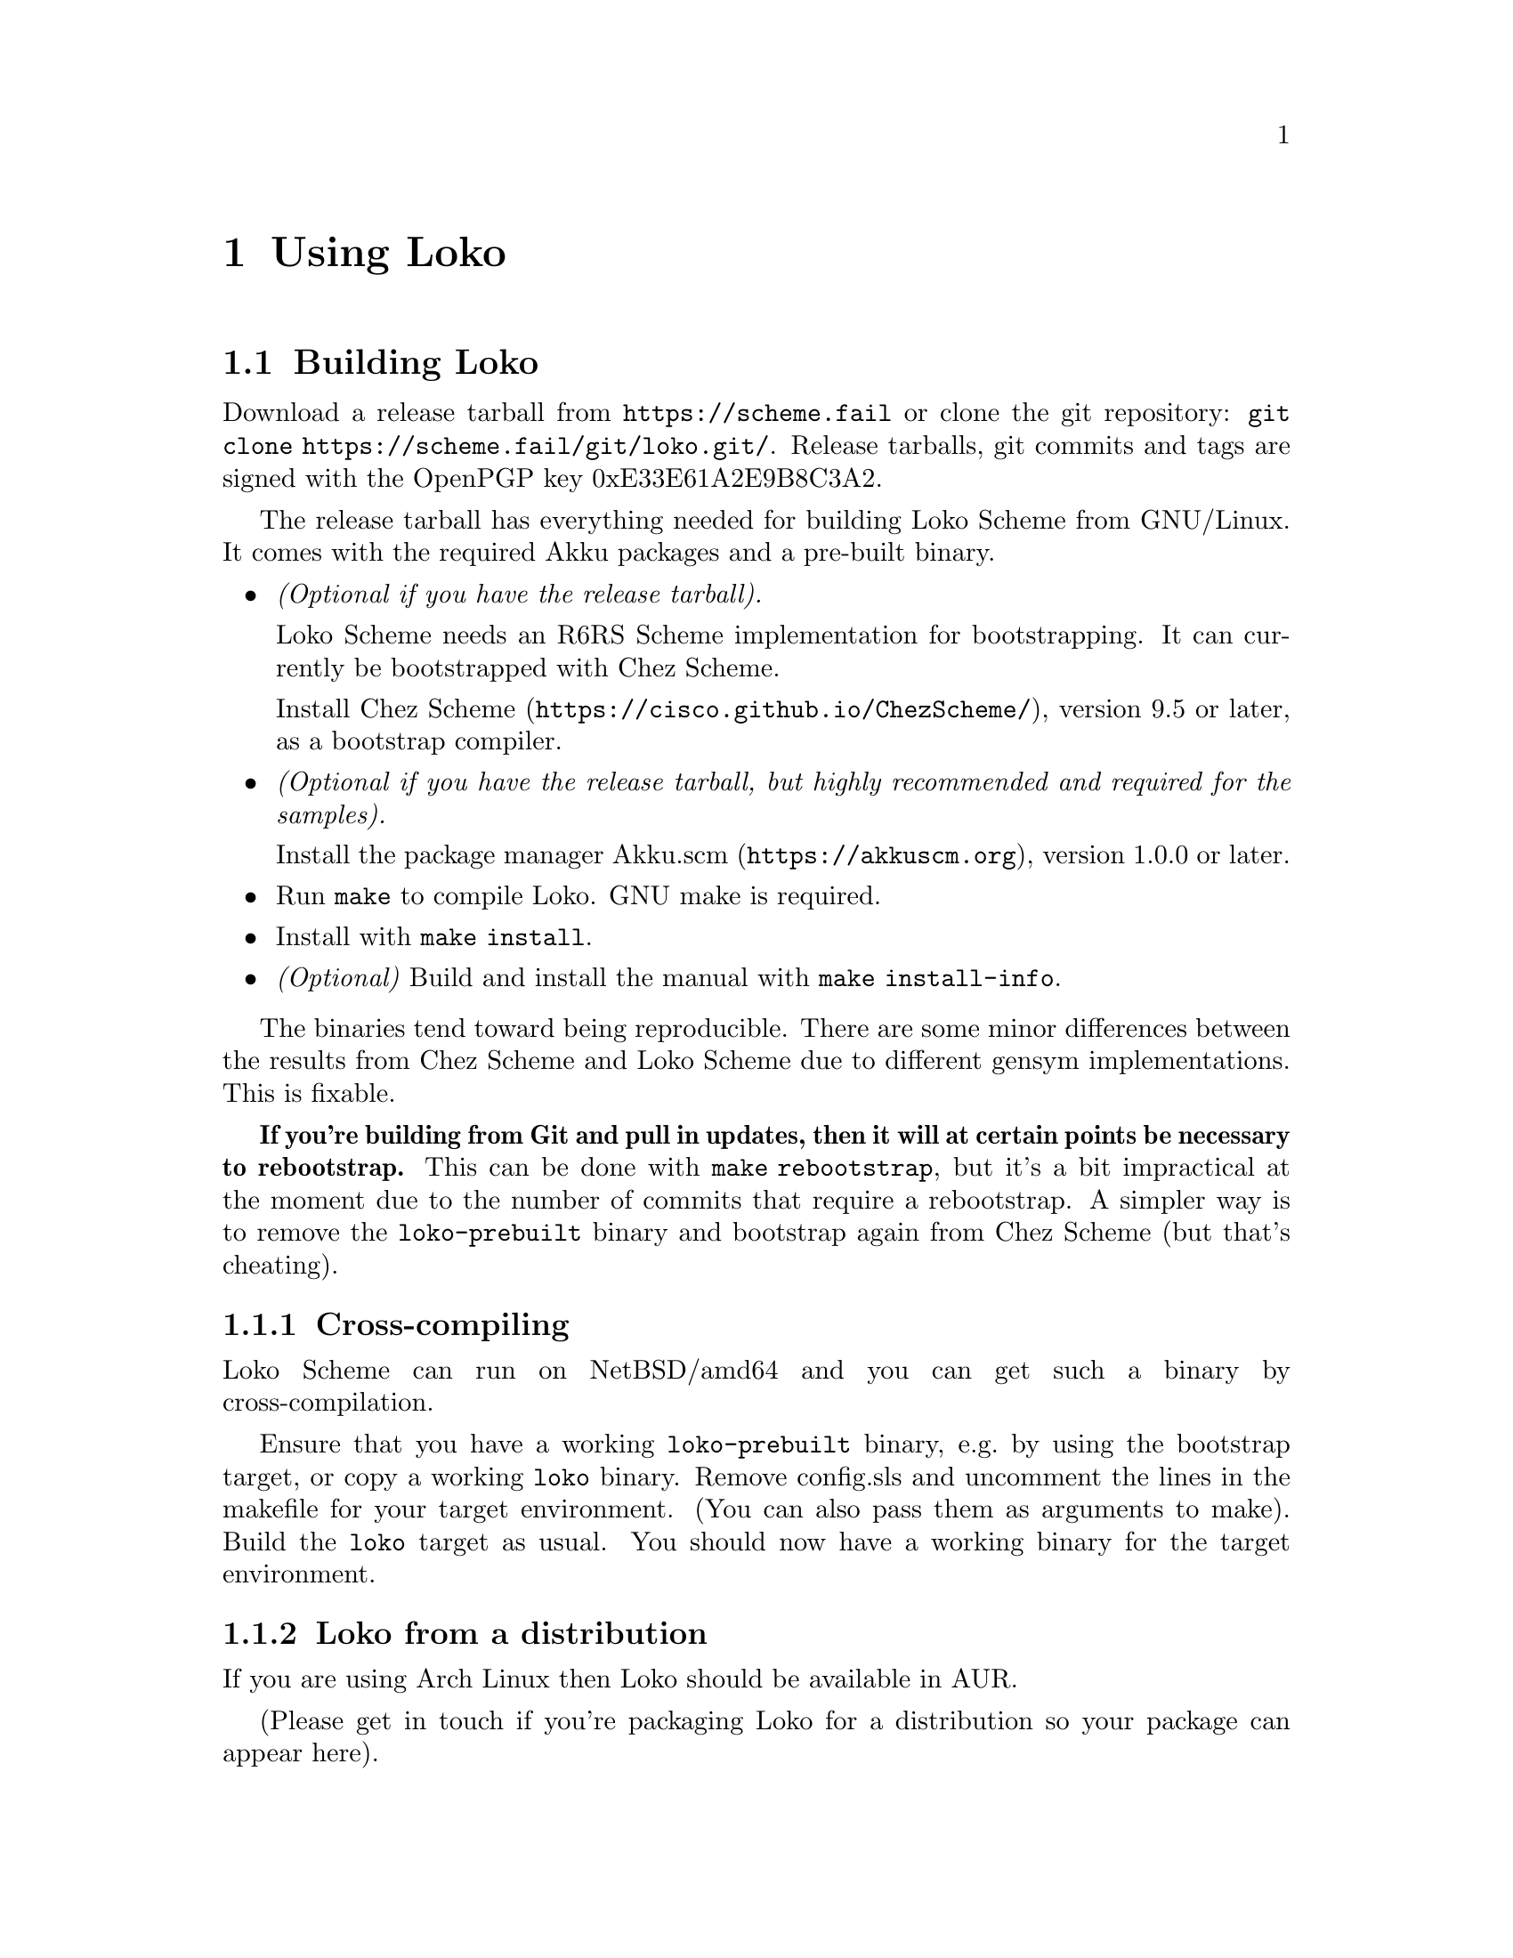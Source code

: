@c Loko Scheme Developer's Manual.
@c Copyright © 2022 G. Weinholt
@c SPDX-License-Identifier: EUPL-1.2+

@node Using Loko
@chapter Using Loko

@node Building
@section Building Loko

Download a release tarball from @url{https://scheme.fail} or clone the
git repository: @code{git clone https://scheme.fail/git/loko.git/}.
Release tarballs, git commits and tags are signed with the OpenPGP key
0xE33E61A2E9B8C3A2.

The release tarball has everything needed for building Loko Scheme
from GNU/Linux. It comes with the required Akku packages and a
pre-built binary.

@itemize
@item
@emph{(Optional if you have the release tarball).}

Loko Scheme needs an R6RS
Scheme implementation for bootstrapping. It can currently be
bootstrapped with Chez Scheme.

Install @url{https://cisco.github.io/ChezScheme/, Chez Scheme},
version 9.5 or later, as a bootstrap compiler.

@item
@emph{(Optional if you have the release tarball, but highly
recommended and required for the samples).}

Install the package manager
@url{https://akkuscm.org, Akku.scm}, version 1.0.0 or later.

@item
Run @code{make} to compile Loko. GNU make is required.

@item
Install with @code{make install}.

@item
@emph{(Optional)} Build and install the manual with @code{make
install-info}.
@end itemize

The binaries tend toward being reproducible. There are some minor
differences between the results from Chez Scheme and Loko Scheme due
to different gensym implementations. This is fixable.

@strong{If you're building from Git and pull in updates, then it will
at certain points be necessary to rebootstrap.} This can be done with
@code{make rebootstrap}, but it's a bit impractical at the moment due
to the number of commits that require a rebootstrap. A simpler way is
to remove the @code{loko-prebuilt} binary and bootstrap again from
Chez Scheme (but that's cheating).

@node Cross-compiling
@subsection Cross-compiling

Loko Scheme can run on NetBSD/amd64 and you can get such a binary
by cross-compilation.

Ensure that you have a working @code{loko-prebuilt} binary, e.g.@: by
using the bootstrap target, or copy a working @code{loko} binary.
Remove config.sls and uncomment the lines in the makefile for your
target environment. (You can also pass them as arguments to make).
Build the @code{loko} target as usual. You should now have a working
binary for the target environment.

@node Loko from a distribution
@subsection Loko from a distribution

If you are using Arch Linux then Loko should be available in AUR.

(Please get in touch if you're packaging Loko for a distribution so
your package can appear here).

@node Running
@section Running

Loko Scheme runs either under an existing operating system kernel
(currently Linux and NetBSD), under a hardware virtual machine or
directly on bare hardware.

@subsection Running under Linux or NetBSD

The @file{loko} binary is a statically linked ELF binary that the
kernel can load directly.

Loko doesn't come with a built-in line editor. It is convenient to use
rlwrap when running Loko: @code{rlwrap loko}. The rlwrap program adds
readline on top of any program, providing line editing and history.

Loko uses the environment variable @env{LOKO_LIBRARY_PATH} to find
libraries. This is a colon-separated list of directories. If you're
using the package manager Akku then this variable is set when you
active your project environment. The default list of file extensions
are @code{.loko.sls}, @code{.sls} and @code{.sld}. They can be changed
by setting @env{LOKO_LIBRARY_FILE_EXTENSIONS}.

R6RS top-level programs can be run from the command line with
@code{loko --program program.sps}.

The @file{loko} binary is also meant to be installed under the name
@file{scheme-script}. If it is invoked with this name it will load a
Scheme script, as described in the non-normative R6RS appendix. It is
often used like this:

@example
#!/usr/bin/env scheme-script
(import (rnrs))
(display "Hello, world!\n")
@end example

By marking such a file executable the system will hand it over to
@file{scheme-script}, which will then run it as a Scheme top-level
program. But the name @file{scheme-script} is usually handled by the
alternatives system, so it could be another Scheme that runs the
script.

Such scripts can also be compiled to static binaries that can be run
directly. @xref{Compilation}.

@subsection Running under KVM (QEMU)

To get a repl on the serial port:

@example
qemu-system-x86_64 -enable-kvm -kernel loko -m 1024 -serial stdio
@end example

There is no echo or line editing, but it works alright as an inferior
Scheme for Emacs. You can also try @code{rlwrap -a}.

If you create a script with this command then you can easily run it as
an "Inferior Scheme" in e.g. Emacs. There are some additional options
you can try:

@itemize
@item
Add files to @file{/boot} using @code{-initrd filename1,filename2,etc}.

@item
Set environment variables with e.g.@: @code{-append LOKO_LIBRARY_PATH=/boot}.

@item
Pass command line arguments in @code{-append} by adding them after @code{--},
e.g.@: @code{-append 'VAR=abc -- --program foo.sps'}.
@end itemize

See the @file{samples} directory in the source distribution for more
examples.

@subsection Running on bare metal

Loko on bare metal does not yet come with an adequate user interface.
There is rudimentary log output to the text console during boot. This
can be redirected, @pxref{Debug logs}.

The first user process will be attached to the COM1 serial port
(115200, 8n1). This is adequate for development until there is
networking support. The @file{loko} program's first process is a repl,
but if you compile a program then it will be your top-level program.

The @file{loko} binary should work with any Multiboot boot loader,
such as GRUB 2. See the menu entry examples below.

@subsubsection Network booting

Network booting is possible if your hardware supports it. It has been
tested with GRUB 2 and should also be possible with PXELINUX.

You will need to add an entry in the network's DHCP server and you
need a computer where you can install a TFTP server such as tftpd-hpa.

@itemize
@item
After installing the TFTP server, create a network directory with GRUB:

@example
grub-mknetdir --net-directory /tftpboot
@end example

The TFTP server might be serving up another directory such as
@file{/srv/tftp}.

@item
Create a configuration in @file{/tftpboot/boot/grub/grub.cfg} with an
entry for Loko, such as this:

@example
menuentry "Loko Scheme" @{
  multiboot  /loko loko
@}
@end example

You can also include files that will be available in @file{/boot}:

@example
menuentry "Loko Scheme with foo library" @{
  multiboot  /loko loko LOKO_LIBRARY_PATH=/boot
  module     /foo.sls foo.sls
@}
@end example

Or start a program in the interpreter:

@example
menuentry "Hello world" @{
  multiboot  /loko loko -- --program /boot/hello.sps
  module     /hello.sps hello.sps
@}
@end example

@item
Copy the Loko binary to the @file{/tftpboot} directory.

@item
Add an entry in the DHCP server. It can look like this if you're using
ISC dhcpd:

@example
host darkstar @{
  hardware ethernet 00:11:22:33:44:55;
  filename "boot/grub/i386-pc/core.0";
  next-server 192.168.0.2;
@}
@end example

The hardware address must be changed to match the interface used for
network booting (the machine that will run Loko). The server address
is the address of the TFTP server.
@end itemize

@subsection Running in Docker

Loko can be run in a Docker container. There is sometimes no need to
provide any other files in the container; Loko Scheme is
self-sufficient.

These Docker images are provided:

@itemize
@item
@samp{weinholt/loko:base} -- Loko Scheme only, a base image.

@item
@samp{weinholt/loko:latest} -- Loko Scheme with Debian GNU/Linux stable.

@item
@samp{akkuscm/akku:loko} -- Loko Scheme with Debian GNU/Linux and the
package manager Akku.
@end itemize


@node Compilation
@section Compiling a program

Loko can compile R6RS top-level programs:

@example
loko --compile hello.sps
@end example

The above will compile the R6RS top-level program @file{hello.sps}
and create the binary @file{hello}, which will run on Linux and bare
metal.

To compile an R7RS program:

@example
loko -std=r7rs --compile hello.sps
@end example

Libraries are looked up from the @env{LOKO_LIBRARY_PATH} environment
variable (which is automatically set by the package manager Akku). The
use of @code{eval} is disabled by default to speed up builds, but can
be enabled with @code{-feval}:

@example
loko -feval --compile hello.sps
@end example

The supported targets can be changed with @code{-ftarget=TARGET}. The
default target is @code{pc+linux}. Other targets are @code{linux} for
Linux only, @code{netbsd} for NetBSD only and @code{pc} for only bare
metal.

An additional weird target is provided. It is called @code{polyglot}
and creates binaries that run on Linux, NetBSD and bare metal. This is
even less useful than it seems and may be removed in the future.

You can also omit the normal Scheme libraries. If you use
@code{-ffreestanding} then only the assembler based runtime is added
on top of the libraries that your program uses. This is useful mostly
when you're working on the compiler. The source distribution has an
example where this is used, @file{samples/hello/just-hello.sps}.

You can tune the parameters for the source-level optimizer (cp0). The
argument @code{-fcp0-size-limit=N} sets the size limit and
@code{-fcp0-effort-limit=N} sets the effort limit.

The command line is very inflexible, so try to stick to the fixed
argument order for now.

Loko integrates its run-time into the resulting binary and Loko's
source code needs to be available for compilation to succeed. The
location is decided by @env{PREFIX} when compiling Loko, but can be
overridden using the @env{LOKO_SOURCE} environment variable.
